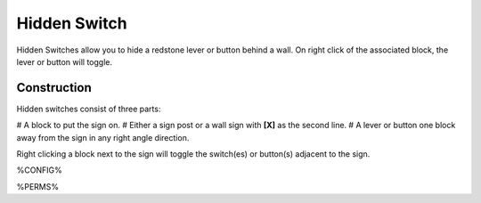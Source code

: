 =============
Hidden Switch
=============

Hidden Switches allow you to hide a redstone lever or button behind a wall. On right click of the associated block, the lever or button will toggle.

Construction
============

Hidden switches consist of three parts:

# A block to put the sign on.
# Either a sign post or a wall sign with **[X]** as the second line.
# A lever or button one block away from the sign in any right angle direction.

Right clicking a block next to the sign will toggle the switch(es) or button(s) adjacent to the sign.

%CONFIG%

%PERMS%
